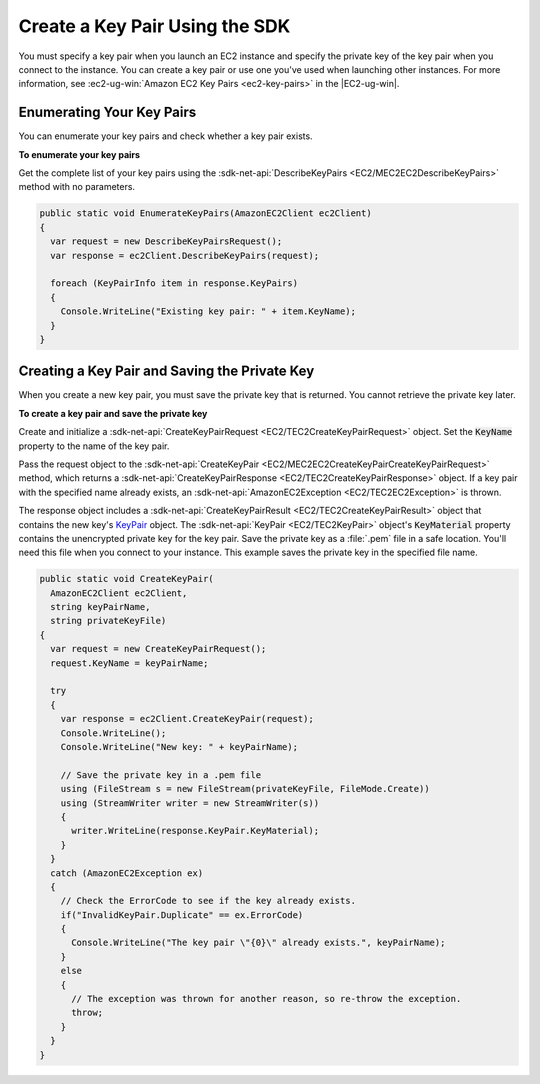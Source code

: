 .. Copyright 2010-2016 Amazon.com, Inc. or its affiliates. All Rights Reserved.

   This work is licensed under a Creative Commons Attribution-NonCommercial-ShareAlike 4.0
   International License (the "License"). You may not use this file except in compliance with the
   License. A copy of the License is located at http://creativecommons.org/licenses/by-nc-sa/4.0/.

   This file is distributed on an "AS IS" BASIS, WITHOUT WARRANTIES OR CONDITIONS OF ANY KIND,
   either express or implied. See the License for the specific language governing permissions and
   limitations under the License.

.. _create-key-pair:

###################################
Create a Key Pair Using the SDK
###################################

You must specify a key pair when you launch an EC2 instance and specify the private key of the key
pair when you connect to the instance. You can create a key pair or use one you've used when
launching other instances. For more information, see :ec2-ug-win:`Amazon EC2 Key Pairs <ec2-key-pairs>` in
the |EC2-ug-win|.

.. _enumerate-key-pairs:

Enumerating Your Key Pairs
==========================

You can enumerate your key pairs and check whether a key pair exists.

**To enumerate your key pairs**

Get the complete list of your key pairs using the :sdk-net-api:`DescribeKeyPairs <EC2/MEC2EC2DescribeKeyPairs>`
method with no parameters.

.. code-block:: csharp

    public static void EnumerateKeyPairs(AmazonEC2Client ec2Client)
    {
      var request = new DescribeKeyPairsRequest();
      var response = ec2Client.DescribeKeyPairs(request);
    
      foreach (KeyPairInfo item in response.KeyPairs)
      {
        Console.WriteLine("Existing key pair: " + item.KeyName);
      }
    }


.. _create-save-key-pair:

Creating a Key Pair and Saving the Private Key
==============================================

When you create a new key pair, you must save the private key that is returned. You cannot retrieve
the private key later.

**To create a key pair and save the private key**

Create and initialize a :sdk-net-api:`CreateKeyPairRequest <EC2/TEC2CreateKeyPairRequest>` object. Set the
:code:`KeyName` property to the name of the key pair.

Pass the request object to the :sdk-net-api:`CreateKeyPair <EC2/MEC2EC2CreateKeyPairCreateKeyPairRequest>`
method, which returns a :sdk-net-api:`CreateKeyPairResponse <EC2/TEC2CreateKeyPairResponse>` object. If a key
pair with the specified name already exists, an :sdk-net-api:`AmazonEC2Exception <EC2/TEC2EC2Exception>` is
thrown.

The response object includes a :sdk-net-api:`CreateKeyPairResult <EC2/TEC2CreateKeyPairResult>` object that
contains the new key's `KeyPair <TEC2KeyPair.html>`_ object. The :sdk-net-api:`KeyPair <EC2/TEC2KeyPair>`
object's :code:`KeyMaterial` property contains the unencrypted private key for the key pair. Save
the private key as a :file:`.pem` file in a safe location. You'll need this file when you connect to
your instance. This example saves the private key in the specified file name.

.. code-block:: csharp

    public static void CreateKeyPair(
      AmazonEC2Client ec2Client, 
      string keyPairName, 
      string privateKeyFile)
    {
      var request = new CreateKeyPairRequest();
      request.KeyName = keyPairName;
    
      try
      {
        var response = ec2Client.CreateKeyPair(request);
        Console.WriteLine();
        Console.WriteLine("New key: " + keyPairName);
    
        // Save the private key in a .pem file
        using (FileStream s = new FileStream(privateKeyFile, FileMode.Create))
        using (StreamWriter writer = new StreamWriter(s))
        {
          writer.WriteLine(response.KeyPair.KeyMaterial);
        }
      }
      catch (AmazonEC2Exception ex)
      {
        // Check the ErrorCode to see if the key already exists.
        if("InvalidKeyPair.Duplicate" == ex.ErrorCode)
        {
          Console.WriteLine("The key pair \"{0}\" already exists.", keyPairName);
        }
        else 
        {
          // The exception was thrown for another reason, so re-throw the exception.
          throw;
        }
      }
    }



